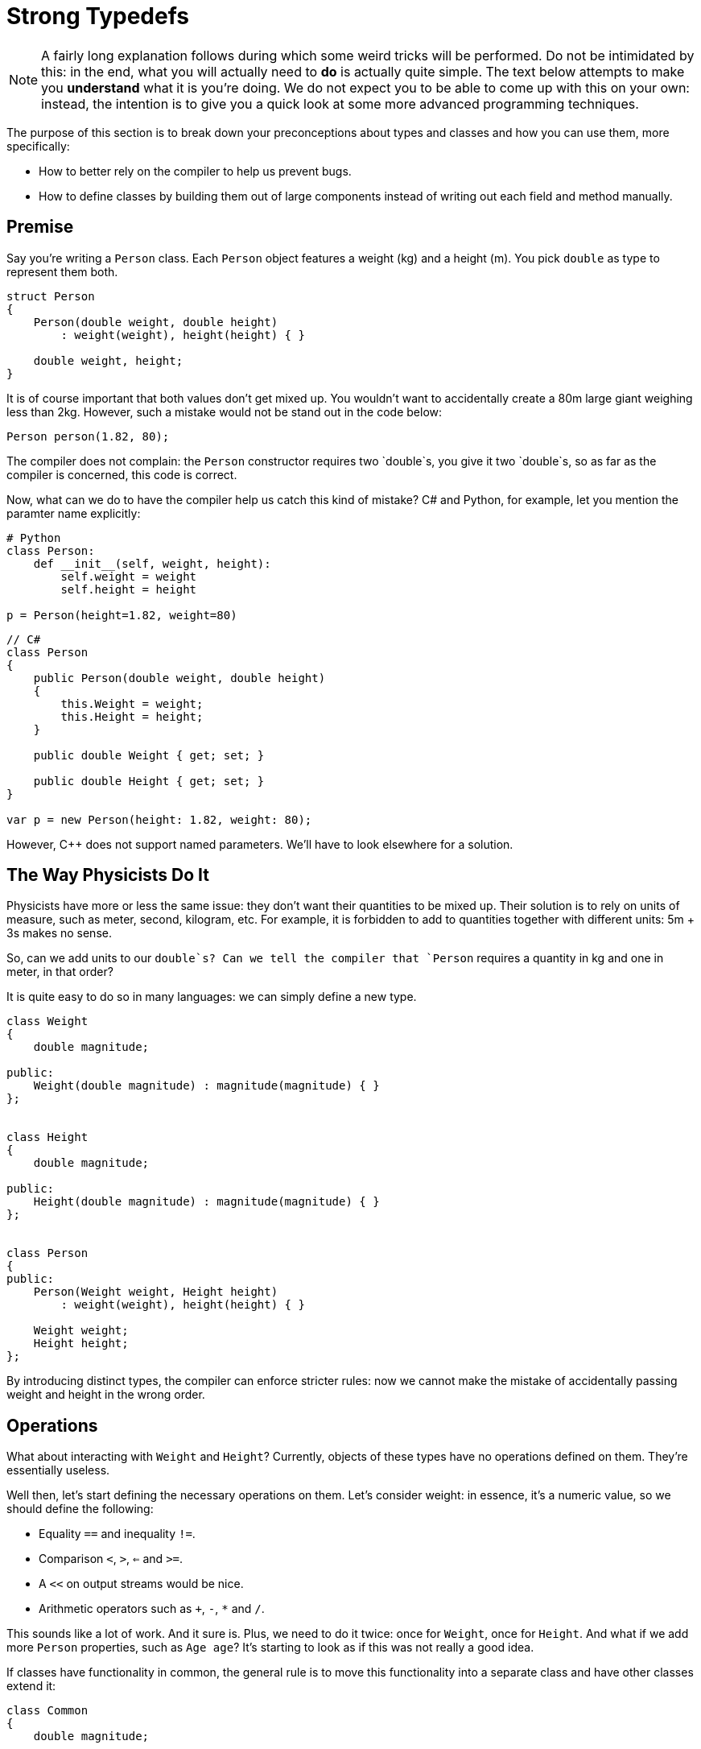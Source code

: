 = Strong Typedefs

[NOTE]
====
A fairly long explanation follows during which some weird tricks will be performed.
Do not be intimidated by this: in the end, what you will actually need to *do* is actually quite simple.
The text below attempts to make you *understand* what it is you're doing.
We do not expect you to be able to come up with this on your own: instead, the intention is to give you a quick look at some more advanced programming techniques.
====

The purpose of this section is to break down your preconceptions about types and classes and how you can use them, more specifically:

* How to better rely on the compiler to help us prevent bugs.
* How to define classes by building them out of large components instead of writing out each field and method manually.

## Premise

Say you're writing a `Person` class.
Each `Person` object features a weight (kg) and a height (m).
You pick `double` as type to represent them both.

[source,c++]
----
struct Person
{
    Person(double weight, double height)
        : weight(weight), height(height) { }

    double weight, height;
}
----

It is of course important that both values don't get mixed up. You wouldn't want to
accidentally create a 80m large giant weighing less than 2kg.
However, such a mistake would not be stand out in the code below:

[source,c++]
----
Person person(1.82, 80);
----

The compiler does not complain: the `Person` constructor requires two `double`s,
you give it two `double`s, so as far as the compiler is concerned,
this code is correct.

Now, what can we do to have the compiler help us catch this kind of mistake?
C# and Python, for example, let you mention the paramter name explicitly:

[source,python]
----
# Python
class Person:
    def __init__(self, weight, height):
        self.weight = weight
        self.height = height

p = Person(height=1.82, weight=80)
----

[source,c#]
----
// C#
class Person
{
    public Person(double weight, double height)
    {
        this.Weight = weight;
        this.Height = height;
    }

    public double Weight { get; set; }

    public double Height { get; set; }
}

var p = new Person(height: 1.82, weight: 80);
----

However, C++ does not support named parameters.
We'll have to look elsewhere for a solution.

== The Way Physicists Do It

Physicists have more or less the same issue: they don't want their quantities to be mixed up.
Their solution is to rely on units of measure, such as meter, second, kilogram, etc.
For example, it is forbidden to add to quantities together with different units: 5m + 3s makes no sense.

So, can we add units to our `double`s?
Can we tell the compiler that `Person` requires a quantity in kg and one in meter, in that order?

It is quite easy to do so in many languages: we can simply define a new type.

[source,c++]
----
class Weight
{
    double magnitude;

public:
    Weight(double magnitude) : magnitude(magnitude) { }
};


class Height
{
    double magnitude;

public:
    Height(double magnitude) : magnitude(magnitude) { }
};


class Person
{
public:
    Person(Weight weight, Height height)
        : weight(weight), height(height) { }

    Weight weight;
    Height height;
};
----

By introducing distinct types, the compiler can enforce stricter rules: now we cannot make the mistake of accidentally passing
weight and height in the wrong order.

== Operations

What about interacting with `Weight` and `Height`?
Currently, objects of these types have no operations defined on them.
They're essentially useless.

Well then, let's start defining the necessary operations on them.
Let's consider weight: in essence, it's a numeric value, so we should define the following:

* Equality `==` and inequality `!=`.
* Comparison `<`, `>`, `<=` and `>=`.
* A `<<` on output streams would be nice.
* Arithmetic operators such as `+`, `-`, `*` and `/`.

This sounds like a lot of work.
And it sure is.
Plus, we need to do it twice: once for `Weight`, once for `Height`.
And what if we add more `Person` properties, such as `Age age`?
It's starting to look as if this was not really a good idea.

If classes have functionality in common, the general rule is to move this functionality into a separate class and have other classes extend it:

[source,c++]
----
class Common
{
    double magnitude;

public:
    bool operator ==(const Common& other) const;
    bool operator !=(const Common& other) const;
    bool operator <(const Common& other) const;
    bool operator <=(const Common& other) const;
    bool operator >=(const Common& other) const;
    bool operator >(const Common& other) const;

    Common& operator +(const Common& other) const;
    Common& operator -(const Common& other) const;
    Common& operator *(const Common& other) const;
    Common& operator /(const Common& other) const;
};
----

Unfortunately, this approach suffers from a number of serious shortcomings, the worst of which is that it breaks down the walls between our types:

[source,c++]
----
Weight w(10);
Height h(5);

auto x = w + h; // should not be allowed
----

The addition is allowed: `w` and `h` get upcasted to `Common` and the sum produces a `Common` object, i.e., `x` has type `Common`.
This is exactly what we're trying to prevent from happening.

Private inheritance would prevent the troublesome upcasting, but then we would also hide all operations from the outside world.

What now?

== Templates To The Rescue

Consider the following code:

[source,c++]
----
template<typename T>
class NewDouble
{
    double value;

public:
    NewDouble(double value) : value(value) { }

    bool operator ==(const NewDouble<T>& other) const;
    bool operator !=(const NewDouble<T>& other) const;
    // operators
};
----

This definition is a bit weird: we introduce a type parameter `T` yet do not refer to it anywhere.
It looks as if someone made a mistake and meant to have `value` to be a `T` instead of a `double`.

The `T` does serve a purpose: it can be used to create distinct kind of NewDoublees.
For example:

```c++
NewDouble<double> x(5);
NewDouble<int> y(6);
auto z = x + y; // Does not compile
```

Even though `NewDouble<double>` and `NewDouble<int>` are essentially the same kind of object, their types are different.
As far as the compiler is concerned, they are nothing alike and will be treated as incompatible values.
We can now add two `NewDouble<double>`s together, or two `NewDouble<int>`s, or two `NewDouble<Whatever>`s, but we cannot mix.

We can now use `NewDouble<double>` for weights and `NewDouble<int>` for heights.
The `T` types can be chosen completely arbitrarily.
`NewDouble<bool>` and `NewDouble<std::string>` will work just as well.
But admittedly, it's quite brittle: we need to make sure that for every "new" `double` type (weight, height, age, ...) we make use of a different `T`:

```c++
class Person
{
    NewDouble<int> weight;
    NewDouble<double> height;
    NewDouble<bool> age;
    NewDouble<int> iq; // Oh no! iq and weight have same T. Bug!
};
```

Apart from the brittleness, this also looks incredibly confusing: those `int`, `double`, `bool` types are terribly misleading.
We do want robust type-checked code, but we also want it to be readable.
Now it just looks as if we made our code intentionally obscure so as to justify our fancy typing constructs.
As James May would put it, it's an ingenious solution to a problem which should never have existed in the first place.

== Making Things Sane Again

We can reassure you: there is light at the end of the tunnel and we will soon reach it.

Let's first start by introducing sensible names for our new types.
Now we need to remember that `NewDouble<int>` should be used for weights and `NewDouble<double>` for heights, or was it the other way around?
If we make a mistake here, all our work has been for naught.

We can introduce names easily by subclassing:

```c++
struct Weight : NewDouble<int>    { };
struct Height : NewDouble<double> { };
struct Age    : NewDouble<bool>   { };
```

Much better.
Now, let's deal with these `T`s.
Is there a way to avoid the bookkeeping necessary to prevent us from accidentally reusing the same `T`?

The `T` can be *any* type, as long as it's different from other types.
It just so happens that at the very same moment, we are defining a new type, namely `Weight`, or `Height`, or `Age`.
Why not simply use that type?

```c++
struct Weight : NewDouble<Weight> { };
struct Height : NewDouble<Height> { };
struct Age    : NewDouble<Age>    { };
```

This is perfectly acceptable code, as strange as it may seem.
We're defining a new type `Weight` and at the same time using it as tag to differentiate it from other `NewDouble` types.

== Generalizing

Right now, this works only for ``double``s.
There's no reason for this design to be that rigid.
We generalize it by adding a type parameter:

[source,c++]
----
template<typename T, typename TAG>
class tagged
{
private:
    T _value;

public:
    tagged() : _value() { }

    explicit tagged(const T& value) : _value(value) { }
};
----

Here, `T` is the 'actual' type of the data and `TAG` is the dummy type parameter used to force a difference in typing.
For example,

[source,c++]
----
struct Weight       : tagged<double, Weight>            { };
struct Height       : tagged<double, Height>            { };
struct Name         : tagged<std::string, Name>         { };
struct EmailAddress : tagged<std::string, EmailAddress> { };
----

In order to get access to `_value`, we introduce a function `value`:

[source,c++]
----
template<typename T, typename TAG>
class tagged
{
private:
    T _value;

public:
    tagged() : _value() { }

    explicit tagged(const T& value) : _value(value) { }

    // Gives read/write access to _value
    friend T& value(tagged<T, TAG>& st)
    {
        return st._value;
    }

    // Gives read access to _value
    friend const T& value(const tagged<T, TAG>& st)
    {
        return st._value;
    }
};
[source,c++]
----

This function allows you to "break open" your `Weight`/`Height`/... object.
Ideally, you'll never need this, but it's always good to have a safety hatch.
Allowing this does not defeat the purpose of `tagged`: the breaking open needs to be done explicitly and hence cannot happen by accident.
This is typical in the C++ world: we're protecting against Murphy, not against Machiavelli.
In other words, we want to eliminate your blunders but not your freedom.

Also, we'd like to make `tagged`'s constructor available in the subclasses.
Remember that in C++, Java and C# constructors are not inherited and need to be redefined at every level in the class hierarchy.

[source,c++]
----
struct Weight       : tagged<double, Weight>            { using tagged::tagged; };
struct Height       : tagged<double, Height>            { using tagged::tagged; };
struct Name         : tagged<std::string, Name>         { using tagged::tagged; };
struct EmailAddress : tagged<std::string, EmailAddress> { using tagged::tagged; };
----

`using tagged::tagged` is a C++ trick to express your wish to copy all of `tagged`'s constructors.

== Operators

Right now, `tagged` does not yet define any operators (`==`, `+`, ...).
In case we need to compare heights, we need to break them open:

[source,c++]
----
Weight w1(80), w2(100);

if ( value(w1) < value(w2) )
{
    ...
}
----

Requiring this is a terrible idea: it simply makes your code less readable and it circumvents our entire typing construct:

[source,c++]
----
Weight w(80);
Height h(1.8);

if ( value(w) < value(h) ) // Bug! We compare different kinds of values, yet compiler does not complain
{
    ...
}
----

We want our code to look as shown below:

[source,c++]
----
Weight w1(80), w2(100);
Height h1(1.7), h2(1.8);

if ( w1 < w2 ) // Ok
    ...

if ( h1 < h2 ) // Ok
    ...

if ( w1 < h2 ) // Mixing of types. Compiler should reject it
    ...
----

To achieve this, we can simply add the necessary definitions to `tagged`, but this might be too permissive.
There might be operators we *don't* want defined on our subtypes.
Is there perhaps an easy way to make a selection of which operators should be available?

== Traits and Mixins

Oftentimes, functionality comes in groups.
For example, if you define `==`, you generally also define `!=`.
Similarly, `<`, `>`, `<=` and `>=` are (almost) always defined together.

Additionally, in order to avoid redundancy, they are defined in terms of each other.
For example, `!=` is often defined in terms of `==`:

[source,c++]
----
bool operator !=(const T& t) const
{
    return !(*this == t);
}
----

All classes sporting a `!=` operator will have this exact definition in it.
Likewise for the relational operators `<`, `>`, etc.: they are all defined in terms of one central operation.

Some language offer the concept of *traits* and/or *mixins* (there are some differences between them, but the core idea is the same) are auxiliary classes that provide related function definitions that can be "included" in a class.
C++ allows us to fake this using multiple inheritance.
An example would be (the code has been slightly simplified for the sake of clarity):

[source,c++]
----
template<typename T>
struct equality
{
    bool operator ==(const T& other) const
    {
        return equal_to(other);
    }

    bool operator !=(const T& other) const
    {
        return !equal_to(other);
    }
};

struct SomeType : equality<SomeType>
{
    bool equal_to(const SomeType& other) const { ... }
};
----

Here, we define one 'central method' `equal_to`.
By inheriting from `equality<SomeType>`, we import definitions for `==` and `!=` into `SomeTime`.
Both internally rely on `equal_to` to compute their results.

We can now define specialized traits/mixins for adding operators to `tagged` as follows:

[source,c++]
----
template<typename T>
struct equality
{
    friend bool operator ==(const T& x, const T& y) { return value(x) == value(y); }
    friend bool operator !=(const T& x, const T& y) { return value(x) != value(y); }
};

template<typename T>
struct ordered : equality<T>
{
    friend bool operator < (const T& x, const T& y) { return value(x) <  value(y); }
    friend bool operator <=(const T& x, const T& y) { return value(x) <= value(y); }
    friend bool operator > (const T& x, const T& y) { return value(x) >  value(y); }
    friend bool operator >=(const T& x, const T& y) { return value(x) >= value(y); }
};
----

Note how `ordered` is a subtype of `equality`: once you have the relational operators `<=` and `>=`, etc. it makes little sense to not also have `==` and `!=`.
So, if you decide to include `ordered`, you automatically also get `equality`.
In other words, including `ordered` in your class will define the operators `==`, `!=`, `<`, `>`, `<=` and `>=`.

Let's apply this on our `Height` type.
It makes sense of a `Height` to be compared to another `Height`, so we want `==` and `!=`.
It also makes sense to say one `Height` is greater or smaller than another, meaning we'd also like `<`, `>`, `<=` and `>=` to be defined.
This can be achieved as follows:

```c++
struct Height : tagged<double, Height>, ordered<Height> { using tagged:tagged; };
```

This single line of code gives us the following:

* We have a separate type for heights thanks to `tagged`.
  We don't need to worry about accidentally confusing it with weights as this would be caught by the compiler.
* `ordered` adds definitions for `==`, `!=`, `<`, `>`, `<=` and `>=`.
* `using tagged::tagged` allows you to construct a `Height` object, e.g., `Height(1.80)`.
* You can force the `Height` abstraction open using `value`, e.g., `value(height)++`.

== Performance

Those worried that this might negatively impact performance, rest assured: C++ compilers can see that a `Height` is in reality nothing more than a `double` and will compile it as such.
All typing information exists only at compile time.

C++ offers you the ability to introduce new abstractions without incurring a performance penalty.
Such abstractions are called *zero-cost abstractions*.
These let you write better code (more readable, structured, typed, ...) without having to make performance sacrifices.
